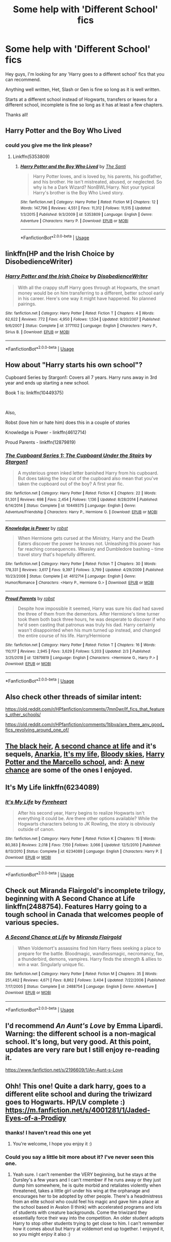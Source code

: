 #+TITLE: Some help with 'Different School' fics

* Some help with 'Different School' fics
:PROPERTIES:
:Author: LiriStorm
:Score: 9
:DateUnix: 1553147542.0
:DateShort: 2019-Mar-21
:FlairText: Fic Search :ravenclaw: Different School for Harry Potter 
:END:
Hey guys, I'm looking for any 'Harry goes to a different school' fics that you can recommend.

Anything well written, Het, Slash or Gen is fine so long as it is well written.

Starts at a different school instead of Hogwarts, transfers or leaves for a different school, incomplete is fine so long as it has at least a few chapters.

Thanks all!


** Harry Potter and the Boy Who Lived
:PROPERTIES:
:Author: Arsenal_49_Spurs_0
:Score: 5
:DateUnix: 1553156887.0
:DateShort: 2019-Mar-21
:END:

*** could you give me the link please?
:PROPERTIES:
:Author: LiriStorm
:Score: 1
:DateUnix: 1553160514.0
:DateShort: 2019-Mar-21
:END:

**** Linkffn(5353809)
:PROPERTIES:
:Author: Arsenal_49_Spurs_0
:Score: 1
:DateUnix: 1553169273.0
:DateShort: 2019-Mar-21
:END:

***** [[https://www.fanfiction.net/s/5353809/1/][*/Harry Potter and the Boy Who Lived/*]] by [[https://www.fanfiction.net/u/1239654/The-Santi][/The Santi/]]

#+begin_quote
  Harry Potter loves, and is loved by, his parents, his godfather, and his brother. He isn't mistreated, abused, or neglected. So why is he a Dark Wizard? NonBWL!Harry. Not your typical Harry's brother is the Boy Who Lived story.
#+end_quote

^{/Site/:} ^{fanfiction.net} ^{*|*} ^{/Category/:} ^{Harry} ^{Potter} ^{*|*} ^{/Rated/:} ^{Fiction} ^{M} ^{*|*} ^{/Chapters/:} ^{12} ^{*|*} ^{/Words/:} ^{147,796} ^{*|*} ^{/Reviews/:} ^{4,551} ^{*|*} ^{/Favs/:} ^{11,312} ^{*|*} ^{/Follows/:} ^{11,515} ^{*|*} ^{/Updated/:} ^{1/3/2015} ^{*|*} ^{/Published/:} ^{9/3/2009} ^{*|*} ^{/id/:} ^{5353809} ^{*|*} ^{/Language/:} ^{English} ^{*|*} ^{/Genre/:} ^{Adventure} ^{*|*} ^{/Characters/:} ^{Harry} ^{P.} ^{*|*} ^{/Download/:} ^{[[http://www.ff2ebook.com/old/ffn-bot/index.php?id=5353809&source=ff&filetype=epub][EPUB]]} ^{or} ^{[[http://www.ff2ebook.com/old/ffn-bot/index.php?id=5353809&source=ff&filetype=mobi][MOBI]]}

--------------

*FanfictionBot*^{2.0.0-beta} | [[https://github.com/tusing/reddit-ffn-bot/wiki/Usage][Usage]]
:PROPERTIES:
:Author: FanfictionBot
:Score: 1
:DateUnix: 1553169282.0
:DateShort: 2019-Mar-21
:END:


** linkffn(HP and the Irish Choice by DisobedienceWriter)
:PROPERTIES:
:Author: wordhammer
:Score: 5
:DateUnix: 1553181258.0
:DateShort: 2019-Mar-21
:END:

*** [[https://www.fanfiction.net/s/3771102/1/][*/Harry Potter and the Irish Choice/*]] by [[https://www.fanfiction.net/u/1228238/DisobedienceWriter][/DisobedienceWriter/]]

#+begin_quote
  With all the crappy stuff Harry goes through at Hogwarts, the smart money would be on him transferring to a different, better school early in his career. Here's one way it might have happened. No planned pairings.
#+end_quote

^{/Site/:} ^{fanfiction.net} ^{*|*} ^{/Category/:} ^{Harry} ^{Potter} ^{*|*} ^{/Rated/:} ^{Fiction} ^{T} ^{*|*} ^{/Chapters/:} ^{4} ^{*|*} ^{/Words/:} ^{62,622} ^{*|*} ^{/Reviews/:} ^{772} ^{*|*} ^{/Favs/:} ^{4,950} ^{*|*} ^{/Follows/:} ^{1,534} ^{*|*} ^{/Updated/:} ^{9/20/2007} ^{*|*} ^{/Published/:} ^{9/6/2007} ^{*|*} ^{/Status/:} ^{Complete} ^{*|*} ^{/id/:} ^{3771102} ^{*|*} ^{/Language/:} ^{English} ^{*|*} ^{/Characters/:} ^{Harry} ^{P.,} ^{Sirius} ^{B.} ^{*|*} ^{/Download/:} ^{[[http://www.ff2ebook.com/old/ffn-bot/index.php?id=3771102&source=ff&filetype=epub][EPUB]]} ^{or} ^{[[http://www.ff2ebook.com/old/ffn-bot/index.php?id=3771102&source=ff&filetype=mobi][MOBI]]}

--------------

*FanfictionBot*^{2.0.0-beta} | [[https://github.com/tusing/reddit-ffn-bot/wiki/Usage][Usage]]
:PROPERTIES:
:Author: FanfictionBot
:Score: 3
:DateUnix: 1553181280.0
:DateShort: 2019-Mar-21
:END:


** How about "Harry starts his own school"?

Cupboard Series by Stargon1: Covers all 7 years. Harry runs away in 3rd year and ends up starting a new school.

Book 1 is: linkffn(10449375)

​

Also,

Robst (love him or hate him) does this in a couple of stories

Knowledge is Power - linkffn(4612714)

Proud Parents - linkffn(12879819)
:PROPERTIES:
:Author: Thomaz588
:Score: 2
:DateUnix: 1553170880.0
:DateShort: 2019-Mar-21
:END:

*** [[https://www.fanfiction.net/s/10449375/1/][*/The Cupboard Series 1: The Cupboard Under the Stairs/*]] by [[https://www.fanfiction.net/u/5643202/Stargon1][/Stargon1/]]

#+begin_quote
  A mysterious green inked letter banished Harry from his cupboard. But does taking the boy out of the cupboard also mean that you've taken the cupboard out of the boy? A first year fic.
#+end_quote

^{/Site/:} ^{fanfiction.net} ^{*|*} ^{/Category/:} ^{Harry} ^{Potter} ^{*|*} ^{/Rated/:} ^{Fiction} ^{K} ^{*|*} ^{/Chapters/:} ^{22} ^{*|*} ^{/Words/:} ^{51,301} ^{*|*} ^{/Reviews/:} ^{698} ^{*|*} ^{/Favs/:} ^{2,454} ^{*|*} ^{/Follows/:} ^{1,136} ^{*|*} ^{/Updated/:} ^{8/28/2014} ^{*|*} ^{/Published/:} ^{6/14/2014} ^{*|*} ^{/Status/:} ^{Complete} ^{*|*} ^{/id/:} ^{10449375} ^{*|*} ^{/Language/:} ^{English} ^{*|*} ^{/Genre/:} ^{Adventure/Friendship} ^{*|*} ^{/Characters/:} ^{Harry} ^{P.,} ^{Hermione} ^{G.} ^{*|*} ^{/Download/:} ^{[[http://www.ff2ebook.com/old/ffn-bot/index.php?id=10449375&source=ff&filetype=epub][EPUB]]} ^{or} ^{[[http://www.ff2ebook.com/old/ffn-bot/index.php?id=10449375&source=ff&filetype=mobi][MOBI]]}

--------------

[[https://www.fanfiction.net/s/4612714/1/][*/Knowledge is Power/*]] by [[https://www.fanfiction.net/u/1451358/robst][/robst/]]

#+begin_quote
  When Hermione gets cursed at the Ministry, Harry and the Death Eaters discover the power he knows not. Unleashing this power has far reaching consequences. Weasley and Dumbledore bashing -- time travel story that's hopefully different.
#+end_quote

^{/Site/:} ^{fanfiction.net} ^{*|*} ^{/Category/:} ^{Harry} ^{Potter} ^{*|*} ^{/Rated/:} ^{Fiction} ^{T} ^{*|*} ^{/Chapters/:} ^{30} ^{*|*} ^{/Words/:} ^{178,331} ^{*|*} ^{/Reviews/:} ^{3,617} ^{*|*} ^{/Favs/:} ^{9,397} ^{*|*} ^{/Follows/:} ^{3,799} ^{*|*} ^{/Updated/:} ^{4/29/2009} ^{*|*} ^{/Published/:} ^{10/23/2008} ^{*|*} ^{/Status/:} ^{Complete} ^{*|*} ^{/id/:} ^{4612714} ^{*|*} ^{/Language/:} ^{English} ^{*|*} ^{/Genre/:} ^{Humor/Romance} ^{*|*} ^{/Characters/:} ^{<Harry} ^{P.,} ^{Hermione} ^{G.>} ^{*|*} ^{/Download/:} ^{[[http://www.ff2ebook.com/old/ffn-bot/index.php?id=4612714&source=ff&filetype=epub][EPUB]]} ^{or} ^{[[http://www.ff2ebook.com/old/ffn-bot/index.php?id=4612714&source=ff&filetype=mobi][MOBI]]}

--------------

[[https://www.fanfiction.net/s/12879819/1/][*/Proud Parents/*]] by [[https://www.fanfiction.net/u/1451358/robst][/robst/]]

#+begin_quote
  Despite how impossible it seemed, Harry was sure his dad had saved the three of them from the dementors. After Hermione's time turner took them both back three hours, he was desperate to discover if who he'd seen casting that patronus was truly his dad. Harry certainly wasn't disappointed when his mum turned up instead, and changed the entire course of his life. Harry/Hermione
#+end_quote

^{/Site/:} ^{fanfiction.net} ^{*|*} ^{/Category/:} ^{Harry} ^{Potter} ^{*|*} ^{/Rated/:} ^{Fiction} ^{T} ^{*|*} ^{/Chapters/:} ^{16} ^{*|*} ^{/Words/:} ^{110,117} ^{*|*} ^{/Reviews/:} ^{2,945} ^{*|*} ^{/Favs/:} ^{3,629} ^{*|*} ^{/Follows/:} ^{5,203} ^{*|*} ^{/Updated/:} ^{2/3} ^{*|*} ^{/Published/:} ^{3/25/2018} ^{*|*} ^{/id/:} ^{12879819} ^{*|*} ^{/Language/:} ^{English} ^{*|*} ^{/Characters/:} ^{<Hermione} ^{G.,} ^{Harry} ^{P.>} ^{*|*} ^{/Download/:} ^{[[http://www.ff2ebook.com/old/ffn-bot/index.php?id=12879819&source=ff&filetype=epub][EPUB]]} ^{or} ^{[[http://www.ff2ebook.com/old/ffn-bot/index.php?id=12879819&source=ff&filetype=mobi][MOBI]]}

--------------

*FanfictionBot*^{2.0.0-beta} | [[https://github.com/tusing/reddit-ffn-bot/wiki/Usage][Usage]]
:PROPERTIES:
:Author: FanfictionBot
:Score: 1
:DateUnix: 1553170895.0
:DateShort: 2019-Mar-21
:END:


** Also check other threads of similar intent:

[[https://old.reddit.com/r/HPfanfiction/comments/7mn0wr/lf_fics_that_features_other_schools/]]

[[https://old.reddit.com/r/HPfanfiction/comments/1tibva/are_there_any_good_fics_revolving_around_one_of/]]
:PROPERTIES:
:Author: wordhammer
:Score: 1
:DateUnix: 1553181865.0
:DateShort: 2019-Mar-21
:END:


** [[https://www.fanfiction.net/s/3762636/1/The-Black-Heir][The black heir]], [[https://www.fanfiction.net/s/2488754/1/A-Second-Chance-at-Life][A second chance at life]] and it's sequels, [[https://www.fanfiction.net/s/2400483/1/Anarkia][Anarkia]], [[https://www.fanfiction.net/s/6234089/1/It-s-My-Life][It's my life]], [[https://www.fanfiction.net/s/2816397/1/Bloody-Skies][Bloody skies]], [[https://www.fanfiction.net/s/1779719/1/Harry-Potter-and-the-Marcello-School][Harry Potter and the Marcello school]], and: [[https://www.fanfiction.net/s/8589395/1/A-new-chance][A new chance]] are some of the ones I enjoyed.
:PROPERTIES:
:Author: nielswerf001
:Score: 1
:DateUnix: 1553207521.0
:DateShort: 2019-Mar-22
:END:


** It's My Life linkffn(6234089)
:PROPERTIES:
:Author: neymovirne
:Score: 1
:DateUnix: 1553276174.0
:DateShort: 2019-Mar-22
:END:

*** [[https://www.fanfiction.net/s/6234089/1/][*/It's My Life/*]] by [[https://www.fanfiction.net/u/1788452/Fyreheart][/Fyreheart/]]

#+begin_quote
  After his second year, Harry begins to realize Hogwarts isn't everything it could be. Are there other options available? While the Hogwarts characters belong to JK Rowling, the story is obviously outside of canon.
#+end_quote

^{/Site/:} ^{fanfiction.net} ^{*|*} ^{/Category/:} ^{Harry} ^{Potter} ^{*|*} ^{/Rated/:} ^{Fiction} ^{K} ^{*|*} ^{/Chapters/:} ^{15} ^{*|*} ^{/Words/:} ^{80,383} ^{*|*} ^{/Reviews/:} ^{2,018} ^{*|*} ^{/Favs/:} ^{7,150} ^{*|*} ^{/Follows/:} ^{3,066} ^{*|*} ^{/Updated/:} ^{12/5/2010} ^{*|*} ^{/Published/:} ^{8/13/2010} ^{*|*} ^{/Status/:} ^{Complete} ^{*|*} ^{/id/:} ^{6234089} ^{*|*} ^{/Language/:} ^{English} ^{*|*} ^{/Characters/:} ^{Harry} ^{P.} ^{*|*} ^{/Download/:} ^{[[http://www.ff2ebook.com/old/ffn-bot/index.php?id=6234089&source=ff&filetype=epub][EPUB]]} ^{or} ^{[[http://www.ff2ebook.com/old/ffn-bot/index.php?id=6234089&source=ff&filetype=mobi][MOBI]]}

--------------

*FanfictionBot*^{2.0.0-beta} | [[https://github.com/tusing/reddit-ffn-bot/wiki/Usage][Usage]]
:PROPERTIES:
:Author: FanfictionBot
:Score: 1
:DateUnix: 1553276186.0
:DateShort: 2019-Mar-22
:END:


** Check out Miranda Flairgold's incomplete trilogy, beginning with A Second Chance at Life linkffn(2488754). Features Harry going to a tough school in Canada that welcomes people of various species.
:PROPERTIES:
:Author: ProfTilos
:Score: 1
:DateUnix: 1553452601.0
:DateShort: 2019-Mar-24
:END:

*** [[https://www.fanfiction.net/s/2488754/1/][*/A Second Chance at Life/*]] by [[https://www.fanfiction.net/u/100447/Miranda-Flairgold][/Miranda Flairgold/]]

#+begin_quote
  When Voldemort's assassins find him Harry flees seeking a place to prepare for the battle. Bloodmagic, wandlessmagic, necromancy, fae, a thunderbird, demons, vampires. Harry finds the strength & allies to win a war. Singularly unique fic.
#+end_quote

^{/Site/:} ^{fanfiction.net} ^{*|*} ^{/Category/:} ^{Harry} ^{Potter} ^{*|*} ^{/Rated/:} ^{Fiction} ^{M} ^{*|*} ^{/Chapters/:} ^{35} ^{*|*} ^{/Words/:} ^{251,462} ^{*|*} ^{/Reviews/:} ^{4,671} ^{*|*} ^{/Favs/:} ^{8,862} ^{*|*} ^{/Follows/:} ^{3,404} ^{*|*} ^{/Updated/:} ^{7/22/2006} ^{*|*} ^{/Published/:} ^{7/17/2005} ^{*|*} ^{/Status/:} ^{Complete} ^{*|*} ^{/id/:} ^{2488754} ^{*|*} ^{/Language/:} ^{English} ^{*|*} ^{/Genre/:} ^{Adventure} ^{*|*} ^{/Download/:} ^{[[http://www.ff2ebook.com/old/ffn-bot/index.php?id=2488754&source=ff&filetype=epub][EPUB]]} ^{or} ^{[[http://www.ff2ebook.com/old/ffn-bot/index.php?id=2488754&source=ff&filetype=mobi][MOBI]]}

--------------

*FanfictionBot*^{2.0.0-beta} | [[https://github.com/tusing/reddit-ffn-bot/wiki/Usage][Usage]]
:PROPERTIES:
:Author: FanfictionBot
:Score: 1
:DateUnix: 1553452611.0
:DateShort: 2019-Mar-24
:END:


** I'd recommend /An Aunt's Love/ by Emma Lipardi. Warning: the different school is a non-magical school. It's long, but very good. At this point, updates are very rare but I still enjoy re-reading it.

[[https://www.fanfiction.net/s/2196609/1/An-Aunt-s-Love]]
:PROPERTIES:
:Author: mousepatches
:Score: 1
:DateUnix: 1563838208.0
:DateShort: 2019-Jul-23
:END:


** Ohh! This one! Quite a dark harry, goes to a different elite school and during the triwizard goes to Hogwarts. HP/LV complete :) [[https://m.fanfiction.net/s/4001281/1/Jaded-Eyes-of-a-Prodigy]]
:PROPERTIES:
:Author: Kidsgetdownfromthere
:Score: 0
:DateUnix: 1553154470.0
:DateShort: 2019-Mar-21
:END:

*** thanks! I haven't read this one yet
:PROPERTIES:
:Author: LiriStorm
:Score: 1
:DateUnix: 1553160546.0
:DateShort: 2019-Mar-21
:END:

**** You're welcome, I hope you enjoy it :)
:PROPERTIES:
:Author: Kidsgetdownfromthere
:Score: 1
:DateUnix: 1553203167.0
:DateShort: 2019-Mar-22
:END:


*** Could you say a little bit more about it? I've never seen this one.
:PROPERTIES:
:Author: moomoogoat
:Score: 1
:DateUnix: 1553272975.0
:DateShort: 2019-Mar-22
:END:

**** Yeah sure. I can't remember the VERY beginning, but he stays at the Dursley's a few years and I can't rmembwr if he runs away or they just dump him somewhere, he is quite morbid and retaliates violently when threatened, takes a little girl under his wing at the orphanage and encourages her to be adopted by other people. There's a headmistress from an elite school who could feel his magic and gave him a place at the school based in Avalon (I think) with accelerated programs and lots of students with creature backgrounds. Come the triwizard they essentially force their way into the competition. An older student adopts Harry to stop other students trying to get close to him. I can't remember how it comes about but Harry at voldemort end up together. I enjoyed it, so you might enjoy it also :)
:PROPERTIES:
:Author: Kidsgetdownfromthere
:Score: 1
:DateUnix: 1553297606.0
:DateShort: 2019-Mar-23
:END:
